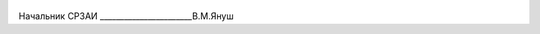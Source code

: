 .. figure:: ../_static/ПодписьЯнуш.png
       :align: center
Начальник СРЗАИ _______________________В.М.Януш